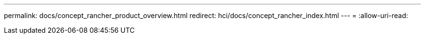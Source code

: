 ---
permalink: docs/concept_rancher_product_overview.html 
redirect: hci/docs/concept_rancher_index.html 
---
= 
:allow-uri-read: 


